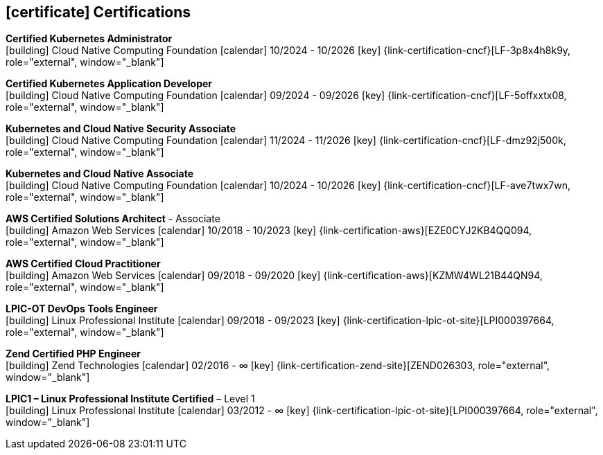 ifdef::backend-html5[]
== icon:certificate[] Certifications
endif::[]

ifdef::backend-pdf[]
== Certifications
endif::[]

--
**Certified Kubernetes Administrator** +
icon:building[title="Issuer"] Cloud Native Computing Foundation icon:calendar[title="Period"] 10/2024 - 10/2026 icon:key[title="License"] {link-certification-cncf}[LF-3p8x4h8k9y, role="external", window="_blank"]
--

--
**Certified Kubernetes Application Developer** +
icon:building[title="Issuer"] Cloud Native Computing Foundation icon:calendar[title="Period"] 09/2024 - 09/2026 icon:key[title="License"] {link-certification-cncf}[LF-5offxxtx08, role="external", window="_blank"]
--

--
**Kubernetes and Cloud Native Security Associate** +
icon:building[title="Emissor"] Cloud Native Computing Foundation icon:calendar[title="Período"] 11/2024 - 11/2026 icon:key[title="Licença"] {link-certification-cncf}[LF-dmz92j500k, role="external", window="_blank"]
--

--
**Kubernetes and Cloud Native Associate** +
icon:building[title="Issuer"] Cloud Native Computing Foundation icon:calendar[title="Period"] 10/2024 - 10/2026 icon:key[title="License"] {link-certification-cncf}[LF-ave7twx7wn, role="external", window="_blank"]
--

--
**AWS Certified Solutions Architect** - Associate +
icon:building[title="Issuer"] Amazon Web Services icon:calendar[title="Period"] 10/2018 - 10/2023 icon:key[title="License"] {link-certification-aws}[EZE0CYJ2KB4QQ094, role="external", window="_blank"]
--

--
**AWS Certified Cloud Practitioner** +
icon:building[title="Issuer"] Amazon Web Services icon:calendar[title="Period"] 09/2018 - 09/2020 icon:key[title="License"] {link-certification-aws}[KZMW4WL21B44QN94, role="external", window="_blank"]
--

--
**LPIC-OT DevOps Tools Engineer** +
icon:building[title="Issuer"] Linux Professional Institute icon:calendar[title="Period"] 09/2018 - 09/2023 icon:key[title="License"] {link-certification-lpic-ot-site}[LPI000397664, role="external", window="_blank"]
--

--
**Zend Certified PHP Engineer** +
icon:building[title="Issuer"] Zend Technologies icon:calendar[title="Period"] 02/2016 - ∞ icon:key[title="License"] {link-certification-zend-site}[ZEND026303, role="external", window="_blank"]
--

--
**LPIC1 – Linux Professional Institute Certified** – Level 1 +
icon:building[title="Issuer"] Linux Professional Institute icon:calendar[title="Period"] 03/2012 - ∞ icon:key[title="License"] {link-certification-lpic-ot-site}[LPI000397664, role="external", window="_blank"]
--
